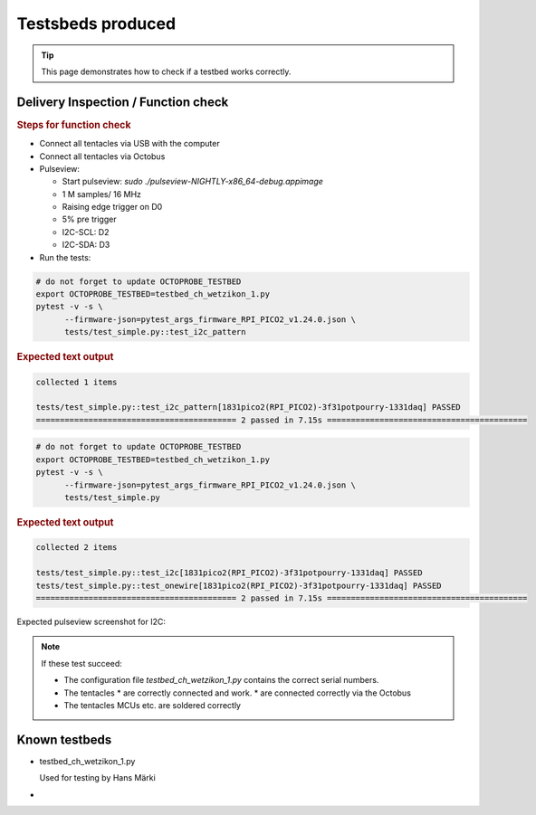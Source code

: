 Testsbeds produced
==================

.. tip::

    This page demonstrates how to check if a testbed works correctly.


Delivery Inspection / Function check
------------------------------------

.. rubric:: Steps for function check

* Connect all tentacles via USB with the computer
* Connect all tentacles via Octobus
* Pulseview:
  
  * Start pulseview: `sudo ./pulseview-NIGHTLY-x86_64-debug.appimage`
  * 1 M samples/ 16 MHz
  * Raising edge trigger on D0
  * 5% pre trigger
  * I2C-SCL: D2
  * I2C-SDA: D3
* Run the tests:

.. code:: 

    # do not forget to update OCTOPROBE_TESTBED
    export OCTOPROBE_TESTBED=testbed_ch_wetzikon_1.py
    pytest -v -s \
          --firmware-json=pytest_args_firmware_RPI_PICO2_v1.24.0.json \
          tests/test_simple.py::test_i2c_pattern

.. rubric:: Expected text output

.. code:: 

    collected 1 items                                                                                     

    tests/test_simple.py::test_i2c_pattern[1831pico2(RPI_PICO2)-3f31potpourry-1331daq] PASSED
    ========================================== 2 passed in 7.15s ==========================================

.. rubric::: Expected pulseview screenshot for test_i2c_pattern:

.. image:: testbeds_manufactured_images/pulseview_i2c_pattern.png

.. code:: 

    # do not forget to update OCTOPROBE_TESTBED
    export OCTOPROBE_TESTBED=testbed_ch_wetzikon_1.py
    pytest -v -s \
          --firmware-json=pytest_args_firmware_RPI_PICO2_v1.24.0.json \
          tests/test_simple.py

.. rubric:: Expected text output

.. code:: 

    collected 2 items                                                                                     

    tests/test_simple.py::test_i2c[1831pico2(RPI_PICO2)-3f31potpourry-1331daq] PASSED
    tests/test_simple.py::test_onewire[1831pico2(RPI_PICO2)-3f31potpourry-1331daq] PASSED
    ========================================== 2 passed in 7.15s ==========================================

Expected pulseview screenshot for I2C:

.. image:: testbeds_manufactured_images/pulseview_i2c.png


.. note::
  
    If these test succeed:

    * The configuration file `testbed_ch_wetzikon_1.py` contains the correct serial numbers.
    * The tentacles
      * are correctly connected and work.
      * are connected correctly via the Octobus
    * The tentacles MCUs etc. are soldered correctly
  

Known testbeds
--------------

* testbed_ch_wetzikon_1.py

  Used for testing by Hans Märki

* 